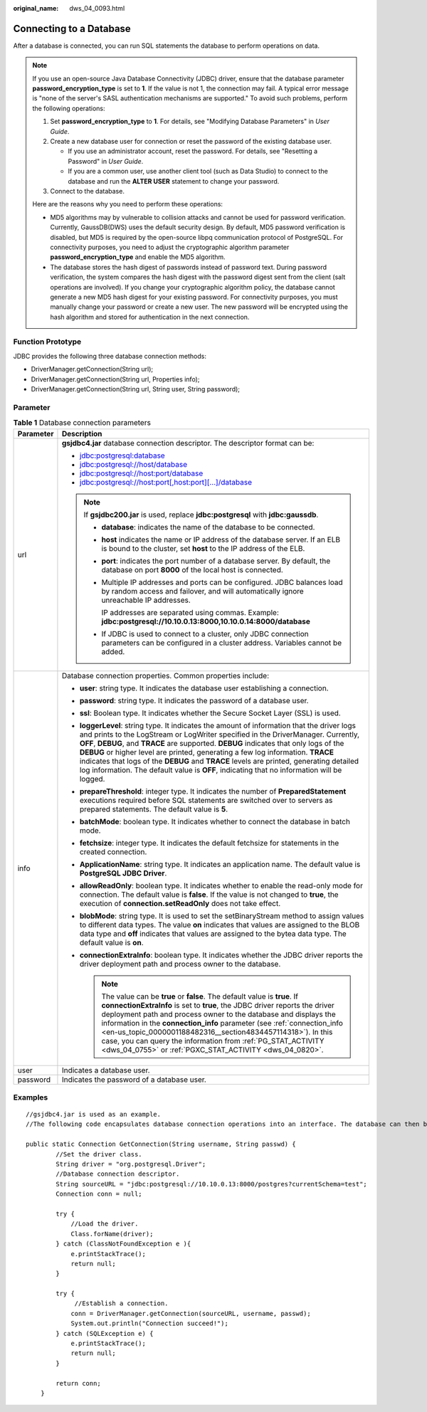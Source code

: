 :original_name: dws_04_0093.html

.. _dws_04_0093:

Connecting to a Database
========================

After a database is connected, you can run SQL statements the database to perform operations on data.

.. note::

   If you use an open-source Java Database Connectivity (JDBC) driver, ensure that the database parameter **password_encryption_type** is set to **1**. If the value is not 1, the connection may fail. A typical error message is "none of the server's SASL authentication mechanisms are supported." To avoid such problems, perform the following operations:

   #. Set **password_encryption_type** to **1**. For details, see "Modifying Database Parameters" in *User Guide*.
   #. Create a new database user for connection or reset the password of the existing database user.

      -  If you use an administrator account, reset the password. For details, see "Resetting a Password" in *User Guide*.
      -  If you are a common user, use another client tool (such as Data Studio) to connect to the database and run the **ALTER USER** statement to change your password.

   #. Connect to the database.

   Here are the reasons why you need to perform these operations:

   -  MD5 algorithms may by vulnerable to collision attacks and cannot be used for password verification. Currently, GaussDB(DWS) uses the default security design. By default, MD5 password verification is disabled, but MD5 is required by the open-source libpq communication protocol of PostgreSQL. For connectivity purposes, you need to adjust the cryptographic algorithm parameter **password_encryption_type** and enable the MD5 algorithm.
   -  The database stores the hash digest of passwords instead of password text. During password verification, the system compares the hash digest with the password digest sent from the client (salt operations are involved). If you change your cryptographic algorithm policy, the database cannot generate a new MD5 hash digest for your existing password. For connectivity purposes, you must manually change your password or create a new user. The new password will be encrypted using the hash algorithm and stored for authentication in the next connection.

Function Prototype
------------------

JDBC provides the following three database connection methods:

-  DriverManager.getConnection(String url);
-  DriverManager.getConnection(String url, Properties info);
-  DriverManager.getConnection(String url, String user, String password);

Parameter
---------

.. table:: **Table 1** Database connection parameters

   +-----------------------------------+---------------------------------------------------------------------------------------------------------------------------------------------------------------------------------------------------------------------------------------------------------------------------------------------------------------------------------------------------------------------------------------------------------------------------------------------------------------------------------------------------------------------------------------------------------+
   | Parameter                         | Description                                                                                                                                                                                                                                                                                                                                                                                                                                                                                                                                             |
   +===================================+=========================================================================================================================================================================================================================================================================================================================================================================================================================================================================================================================================================+
   | url                               | **gsjdbc4.jar** database connection descriptor. The descriptor format can be:                                                                                                                                                                                                                                                                                                                                                                                                                                                                           |
   |                                   |                                                                                                                                                                                                                                                                                                                                                                                                                                                                                                                                                         |
   |                                   | -  jdbc:postgresql:database                                                                                                                                                                                                                                                                                                                                                                                                                                                                                                                             |
   |                                   | -  jdbc:postgresql://host/database                                                                                                                                                                                                                                                                                                                                                                                                                                                                                                                      |
   |                                   | -  jdbc:postgresql://host:port/database                                                                                                                                                                                                                                                                                                                                                                                                                                                                                                                 |
   |                                   | -  jdbc:postgresql://host:port[,host:port][...]/database                                                                                                                                                                                                                                                                                                                                                                                                                                                                                                |
   |                                   |                                                                                                                                                                                                                                                                                                                                                                                                                                                                                                                                                         |
   |                                   | .. note::                                                                                                                                                                                                                                                                                                                                                                                                                                                                                                                                               |
   |                                   |                                                                                                                                                                                                                                                                                                                                                                                                                                                                                                                                                         |
   |                                   |    If **gsjdbc200.jar** is used, replace **jdbc:postgresql** with **jdbc:gaussdb**.                                                                                                                                                                                                                                                                                                                                                                                                                                                                     |
   |                                   |                                                                                                                                                                                                                                                                                                                                                                                                                                                                                                                                                         |
   |                                   |    -  **database**: indicates the name of the database to be connected.                                                                                                                                                                                                                                                                                                                                                                                                                                                                                 |
   |                                   |                                                                                                                                                                                                                                                                                                                                                                                                                                                                                                                                                         |
   |                                   |    -  **host** indicates the name or IP address of the database server. If an ELB is bound to the cluster, set **host** to the IP address of the ELB.                                                                                                                                                                                                                                                                                                                                                                                                   |
   |                                   |                                                                                                                                                                                                                                                                                                                                                                                                                                                                                                                                                         |
   |                                   |    -  **port**: indicates the port number of a database server. By default, the database on port **8000** of the local host is connected.                                                                                                                                                                                                                                                                                                                                                                                                               |
   |                                   |                                                                                                                                                                                                                                                                                                                                                                                                                                                                                                                                                         |
   |                                   |    -  Multiple IP addresses and ports can be configured. JDBC balances load by random access and failover, and will automatically ignore unreachable IP addresses.                                                                                                                                                                                                                                                                                                                                                                                      |
   |                                   |                                                                                                                                                                                                                                                                                                                                                                                                                                                                                                                                                         |
   |                                   |       IP addresses are separated using commas. Example: **jdbc:postgresql://10.10.0.13:8000,10.10.0.14:8000/database**                                                                                                                                                                                                                                                                                                                                                                                                                                  |
   |                                   |                                                                                                                                                                                                                                                                                                                                                                                                                                                                                                                                                         |
   |                                   |    -  If JDBC is used to connect to a cluster, only JDBC connection parameters can be configured in a cluster address. Variables cannot be added.                                                                                                                                                                                                                                                                                                                                                                                                       |
   +-----------------------------------+---------------------------------------------------------------------------------------------------------------------------------------------------------------------------------------------------------------------------------------------------------------------------------------------------------------------------------------------------------------------------------------------------------------------------------------------------------------------------------------------------------------------------------------------------------+
   | info                              | Database connection properties. Common properties include:                                                                                                                                                                                                                                                                                                                                                                                                                                                                                              |
   |                                   |                                                                                                                                                                                                                                                                                                                                                                                                                                                                                                                                                         |
   |                                   | -  **user**: string type. It indicates the database user establishing a connection.                                                                                                                                                                                                                                                                                                                                                                                                                                                                     |
   |                                   | -  **password**: string type. It indicates the password of a database user.                                                                                                                                                                                                                                                                                                                                                                                                                                                                             |
   |                                   | -  **ssl**: Boolean type. It indicates whether the Secure Socket Layer (SSL) is used.                                                                                                                                                                                                                                                                                                                                                                                                                                                                   |
   |                                   | -  **loggerLevel**: string type. It indicates the amount of information that the driver logs and prints to the LogStream or LogWriter specified in the DriverManager. Currently, **OFF**, **DEBUG**, and **TRACE** are supported. **DEBUG** indicates that only logs of the **DEBUG** or higher level are printed, generating a few log information. **TRACE** indicates that logs of the **DEBUG** and **TRACE** levels are printed, generating detailed log information. The default value is **OFF**, indicating that no information will be logged. |
   |                                   | -  **prepareThreshold**: integer type. It indicates the number of **PreparedStatement** executions required before SQL statements are switched over to servers as prepared statements. The default value is **5**.                                                                                                                                                                                                                                                                                                                                      |
   |                                   | -  **batchMode**: boolean type. It indicates whether to connect the database in batch mode.                                                                                                                                                                                                                                                                                                                                                                                                                                                             |
   |                                   | -  **fetchsize**: integer type. It indicates the default fetchsize for statements in the created connection.                                                                                                                                                                                                                                                                                                                                                                                                                                            |
   |                                   | -  **ApplicationName**: string type. It indicates an application name. The default value is **PostgreSQL JDBC Driver**.                                                                                                                                                                                                                                                                                                                                                                                                                                 |
   |                                   | -  **allowReadOnly**: boolean type. It indicates whether to enable the read-only mode for connection. The default value is **false**. If the value is not changed to **true**, the execution of **connection.setReadOnly** does not take effect.                                                                                                                                                                                                                                                                                                        |
   |                                   | -  **blobMode**: string type. It is used to set the setBinaryStream method to assign values to different data types. The value **on** indicates that values are assigned to the BLOB data type and **off** indicates that values are assigned to the bytea data type. The default value is **on**.                                                                                                                                                                                                                                                      |
   |                                   | -  **connectionExtraInfo**: boolean type. It indicates whether the JDBC driver reports the driver deployment path and process owner to the database.                                                                                                                                                                                                                                                                                                                                                                                                    |
   |                                   |                                                                                                                                                                                                                                                                                                                                                                                                                                                                                                                                                         |
   |                                   |    .. note::                                                                                                                                                                                                                                                                                                                                                                                                                                                                                                                                            |
   |                                   |                                                                                                                                                                                                                                                                                                                                                                                                                                                                                                                                                         |
   |                                   |       The value can be **true** or **false**. The default value is **true**. If **connectionExtraInfo** is set to **true**, the JDBC driver reports the driver deployment path and process owner to the database and displays the information in the **connection_info** parameter (see :ref:`connection_info <en-us_topic_0000001188482316__section4834457114318>`). In this case, you can query the information from :ref:`PG_STAT_ACTIVITY <dws_04_0755>` or :ref:`PGXC_STAT_ACTIVITY <dws_04_0820>`.                                                |
   +-----------------------------------+---------------------------------------------------------------------------------------------------------------------------------------------------------------------------------------------------------------------------------------------------------------------------------------------------------------------------------------------------------------------------------------------------------------------------------------------------------------------------------------------------------------------------------------------------------+
   | user                              | Indicates a database user.                                                                                                                                                                                                                                                                                                                                                                                                                                                                                                                              |
   +-----------------------------------+---------------------------------------------------------------------------------------------------------------------------------------------------------------------------------------------------------------------------------------------------------------------------------------------------------------------------------------------------------------------------------------------------------------------------------------------------------------------------------------------------------------------------------------------------------+
   | password                          | Indicates the password of a database user.                                                                                                                                                                                                                                                                                                                                                                                                                                                                                                              |
   +-----------------------------------+---------------------------------------------------------------------------------------------------------------------------------------------------------------------------------------------------------------------------------------------------------------------------------------------------------------------------------------------------------------------------------------------------------------------------------------------------------------------------------------------------------------------------------------------------------+

Examples
--------

::

   //gsjdbc4.jar is used as an example.
   //The following code encapsulates database connection operations into an interface. The database can then be connected using an authorized username and password.

   public static Connection GetConnection(String username, String passwd) {
           //Set the driver class.
           String driver = "org.postgresql.Driver";
           //Database connection descriptor.
           String sourceURL = "jdbc:postgresql://10.10.0.13:8000/postgres?currentSchema=test";
           Connection conn = null;

           try {
               //Load the driver.
               Class.forName(driver);
           } catch (ClassNotFoundException e ){
               e.printStackTrace();
               return null;
           }

           try {
                //Establish a connection.
               conn = DriverManager.getConnection(sourceURL, username, passwd);
               System.out.println("Connection succeed!");
           } catch (SQLException e) {
               e.printStackTrace();
               return null;
           }

           return conn;
       }
